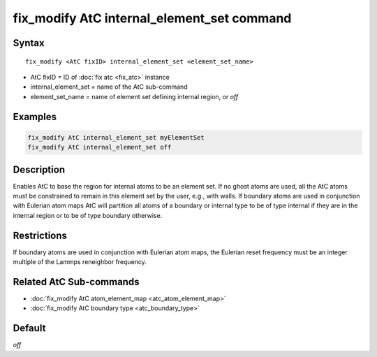 .. index:: fix_modify AtC internal_element_set

fix_modify AtC internal_element_set command
===========================================

Syntax
""""""

.. parsed-literal::

   fix_modify <AtC fixID> internal_element_set <element_set_name>

* AtC fixID = ID of :doc:`fix atc <fix_atc>` instance
* internal_element_set = name of the AtC sub-command
* element_set_name = name of element set defining internal region, or *off*

Examples
""""""""

.. code-block:: LAMMPS

   fix_modify AtC internal_element_set myElementSet
   fix_modify AtC internal_element_set off

Description
"""""""""""

Enables AtC to base the region for internal atoms to be an element
set. If no ghost atoms are used, all the AtC atoms must be constrained
to remain in this element set by the user, e.g., with walls. If boundary
atoms are used in conjunction with Eulerian atom maps AtC will partition
all atoms of a boundary or internal type to be of type internal if they
are in the internal region or to be of type boundary otherwise.

Restrictions
""""""""""""

If boundary atoms are used in conjunction with Eulerian atom maps, the
Eulerian reset frequency must be an integer multiple of the Lammps
reneighbor frequency.

Related AtC Sub-commands
""""""""""""""""""""""""

- :doc:`fix_modify AtC atom_element_map <atc_atom_element_map>`
- :doc:`fix_modify AtC boundary type <atc_boundary_type>`

Default
"""""""

*off*
